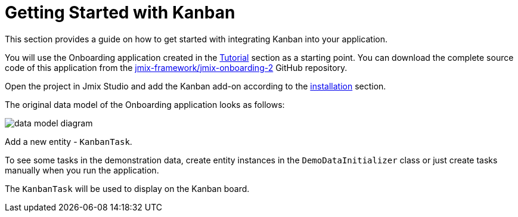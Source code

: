 = Getting Started with Kanban

This section provides a guide on how to get started with integrating Kanban into your application.

You will use the Onboarding application created in the xref:tutorial:index.adoc[Tutorial] section as a starting point. You can download the complete source code of this application from the https://github.com/jmix-framework/jmix-onboarding-2[jmix-framework/jmix-onboarding-2^] GitHub repository.

Open the project in Jmix Studio and add the Kanban add-on according to the xref:index.adoc#installation[installation] section.

The original data model of the Onboarding application looks as follows:

image::data-model-diagram.svg[align="center"]

Add a new entity - `KanbanTask`.

To see some tasks in the demonstration data, create entity instances in the `DemoDataInitializer` class or just create tasks manually when you run the application.

The `KanbanTask` will be used to display on the Kanban board.